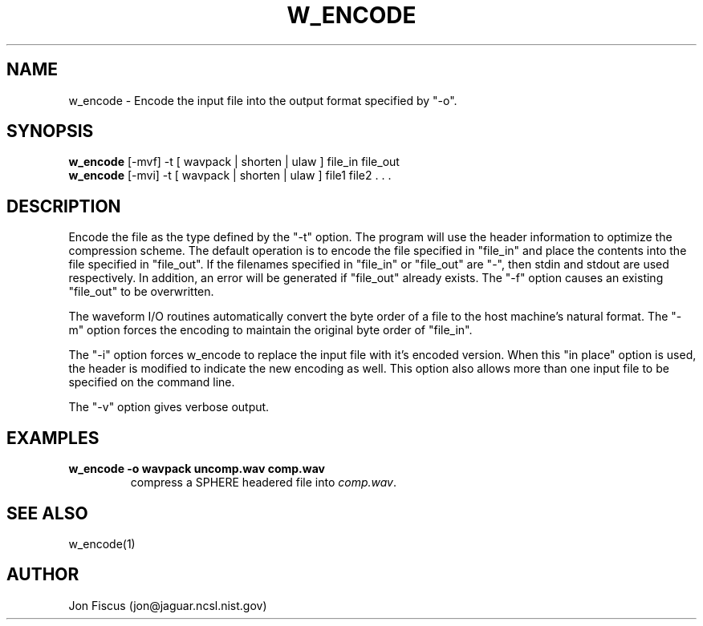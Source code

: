 .\" @(#)w_encode.1 91/05/20 NIST;
.\" NIST ASRG
.\" Jonathan G. Fiscus
.\"
.TH W_ENCODE 1 "9 Apr 93"

.SH NAME
.nf
w_encode \- Encode the input file into the output format specified by "-o".
.fi

.SH SYNOPSIS
.nf
\fBw_encode\fP [-mvf] -t [ wavpack | shorten | ulaw ]  file_in file_out
\fBw_encode\fP [-mvi] -t [ wavpack | shorten | ulaw ]  file1 file2 . . .

.fi

.SH DESCRIPTION

Encode the file as the type defined by the "-t" option.  The program
will use the header information to optimize the compression scheme.
The default operation is to encode the file specified in
"file_in" and place the contents into the file specified in
"file_out".  If the filenames specified in "file_in" or "file_out"
are "-", then stdin and stdout are used respectively.  In addition,
an error will be generated if "file_out" already exists. The "-f"
option causes an existing "file_out" to be overwritten.

The waveform I/O routines automatically convert the byte order of a
file to the host machine's natural format.  The "-m" option forces
the encoding to maintain the original byte order of "file_in".

The "-i" option forces w_encode to replace the input file with it's
encoded version.  When this "in place" option is used, the header is
modified to indicate the new encoding as well.  This option also
allows more than one input file to be specified on the command line.

The "-v" option gives verbose output.

.SH EXAMPLES
.PD 0
.TP
.B "w_encode -o wavpack uncomp.wav comp.wav"
compress a SPHERE headered file into \fIcomp.wav\fP.
.PD

.SH SEE ALSO
w_encode(1)

.SH AUTHOR
Jon Fiscus (jon@jaguar.ncsl.nist.gov)
